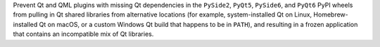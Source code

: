 Prevent Qt and QML plugins with missing Qt dependencies in the
``PySide2``, ``PyQt5``, ``PySide6``, and ``PyQt6`` PyPI wheels from
pulling in Qt shared libraries from alternative locations (for example,
system-installed Qt on Linux, Homebrew-installed Qt on macOS, or
a custom Windows Qt build that happens to be in ``PATH``), and resulting
in a frozen application that contains an incompatible mix of Qt libraries.

